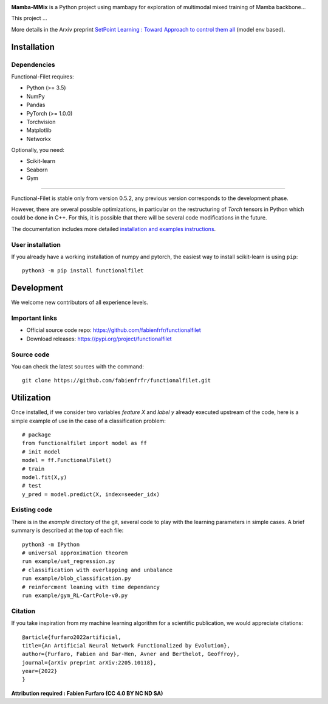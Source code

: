 .. -*- mode: rst -*-


|GitHub|_ |PyPi|_ |DOI|_


.. |GitHub| image:: https://img.shields.io/github/v/release/fabienfrfr/functionalfilet
.. _GitHub: https://github.com/fabienfrfr/functionalfilet

.. |PyPi| image:: https://img.shields.io/pypi/v/functionalfilet
.. _PyPi: https://pypi.org/project/functionalfilet


.. |DOI| image:: https://img.shields.io/badge/arXiv-ANNFE-%3CCOLOR%3E.svg
.. _DOI: https://arxiv.org/abs/2205.10118


.. |PythonMinVersion| replace:: 3.5
.. |PyTorchMinVersion| replace:: 1.0.0


.. image:: https://raw.githubusercontent.com/fabienfrfr/Mamba-MMix/main/branding/assets/MambaMMix.png
  :target: https://pypi.org/project/functionalfilet/


**Mamba-MMix** is a Python project using mambapy for exploration of multimodal mixed training of Mamba backbone... 

This project ...

More details in the Arxiv preprint `SetPoint Learning : Toward Approach to control them all <https://arxiv.org/abs/2205.10118>`__ (model env based).

Installation
------------

Dependencies
~~~~~~~~~~~~

Functional-Filet requires:

- Python (>= |PythonMinVersion|)
- NumPy
- Pandas
- PyTorch (>= |PyTorchMinVersion|)
- Torchvision
- Matplotlib
- Networkx

Optionally, you need:

- Scikit-learn
- Seaborn
- Gym

=======

Functional-Filet is stable only from version 0.5.2, any previous version corresponds to the development phase.

However, there are several possible optimizations, in particular on the restructuring of *Torch* tensors in Python which could be done in C++. For this, it is possible that there will be several code modifications in the future.


The documentation includes more detailed `installation and examples instructions <https://github.com/fabienfrfr/functionalfilet/blob/main/doc/notebook.ipynb>`_.


User installation
~~~~~~~~~~~~~~~~~

If you already have a working installation of numpy and pytorch,
the easiest way to install scikit-learn is using ``pip``::

    python3 -m pip install functionalfilet


Development
-----------

We welcome new contributors of all experience levels.

Important links
~~~~~~~~~~~~~~~

- Official source code repo: https://github.com/fabienfrfr/functionalfilet
- Download releases: https://pypi.org/project/functionalfilet

Source code
~~~~~~~~~~~

You can check the latest sources with the command::

    git clone https://github.com/fabienfrfr/functionalfilet.git


Utilization
-----------

Once installed, if we consider two variables *feature X* and *label y* already executed upstream of the code, here is a simple example of use in the case of a classification problem::

	# package
	from functionalfilet import model as ff 
	# init model
	model = ff.FunctionalFilet()
	# train
	model.fit(X,y)
	# test
	y_pred = model.predict(X, index=seeder_idx)


Existing code
~~~~~~~~~~~~~

There is in the *example* directory of the git, several code to play with the learning parameters in simple cases. A brief summary is described at the top of each file::

	python3 -m IPython
	# universal approximation theorem
	run example/uat_regression.py
	# classification with overlapping and unbalance
	run example/blob_classification.py
	# reinforcment leaning with time dependancy
	run example/gym_RL-CartPole-v0.py

Citation
~~~~~~~~
If you take inspiration from my machine learning algorithm for a scientific publication, we would appreciate citations::

	@article{furfaro2022artificial,
	title={An Artificial Neural Network Functionalized by Evolution},
	author={Furfaro, Fabien and Bar-Hen, Avner and Berthelot, Geoffroy},
	journal={arXiv preprint arXiv:2205.10118},
	year={2022}
	}

**Attribution required : Fabien Furfaro (CC 4.0 BY NC ND SA)**
